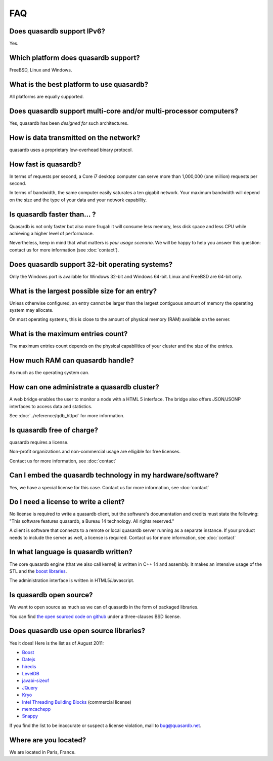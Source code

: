 FAQ
***

Does quasardb support IPv6?
============================

Yes.

Which platform does quasardb support?
=====================================

FreeBSD, Linux and Windows.

What is the best platform to use quasardb?
==========================================

All platforms are equally supported.

Does quasardb support multi-core and/or multi-processor computers?
==================================================================

Yes, quasardb has been *designed for* such architectures.

How is data transmitted on the network?
=======================================

quasardb uses a proprietary low-overhead binary protocol.

How fast is quasardb?
=====================

In terms of requests per second, a Core i7 desktop computer can serve more than 1,000,000 (one million) requests per second.

In terms of bandwidth, the same computer easily saturates a ten gigabit network. Your maximum bandwidth will depend on the size and the type of your data and your network capability.

Is quasardb faster than... ?
============================

Quasardb is not only faster but also more frugal: it will consume less memory, less disk space and less CPU while achieving a higher level of performance.

Nevertheless, keep in mind that what matters is *your usage scenario*. We will be happy to help you answer this question: contact us for more information (see :doc:`contact`).

Does quasardb support 32-bit operating systems?
===============================================

Only the Windows port is available for Windows 32-bit and Windows 64-bit. Linux and FreeBSD are 64-bit only.

What is the largest possible size for an entry?
===============================================

Unless otherwise configured, an entry cannot be larger than the largest contiguous amount of memory the operating system may allocate.

On most operating systems, this is close to the amount of physical memory (RAM) available on the server.

What is the maximum entries count?
==================================

The maximum entries count depends on the physical capabilities of your cluster and the size of the entries.

How much RAM can quasardb handle?
=================================

As much as the operating system can.

How can one administrate a quasardb cluster?
============================================

A web bridge enables the user to monitor a node with a HTML 5 interface. The bridge also offers JSON/JSONP interfaces to access data and statistics.

See :doc:`../reference/qdb_httpd` for more information.

Is quasardb free of charge?
===========================

quasardb requires a license.

Non-profit organizations and non-commercial usage are elligible for free licenses.

Contact us for more information, see :doc:`contact`

Can I embed the quasardb technology in my hardware/software?
============================================================

Yes, we have a special license for this case. Contact us for more information, see :doc:`contact`

Do I need a license to write a client?
======================================

No license is required to write a quasardb client, but the software's documentation and credits must state the following: "This software features quasardb, a Bureau 14 technology. All rights reserved."

A client is software that connects to a remote or local quasardb server running as a separate instance. If your product needs to include the server as well, a license is required. Contact us for more information, see :doc:`contact`

In what language is quasardb written?
=====================================

The core quasardb engine (that we also call kernel) is written in C++ 14 and assembly. It makes an intensive usage of the STL and the `boost libraries <http://www.boost.org/>`_.

The administration interface is written in HTML5/Javascript.

Is quasardb open source?
========================

We want to open source as much as we can of quasardb in the form of packaged libraries.

You can find `the open sourced code on github <https://github.com/bureau14/open_lib>`_ under a three-clauses BSD license.

Does quasardb use open source libraries?
========================================

Yes it does! Here is the list as of August 2011:

* `Boost <http://www.boost.org/>`_
* `Datejs <http://code.google.com/p/datejs/>`_
* `hiredis <https://github.com/antirez/hiredis>`_
* `LevelDB <http://code.google.com/p/leveldb/>`_
* `javabi-sizeof <http://code.google.com/p/javabi-sizeof/>`_
* `JQuery <http://jquery.com/>`_
* `Kryo <http://code.google.com/p/kryo/>`_
* `Intel Threading Building Blocks <http://threadingbuildingblocks.org/>`_ (commercial license)
* `memcachepp <https://github.com/mikhailberis/memcachepp>`_
* `Snappy <http://code.google.com/p/snappy/>`_

If you find the list to be inaccurate or suspect a license violation, mail to `bug@quasardb.net <bug@quasardb.net>`_.

Where are you located?
======================

We are located in Paris, France. 
